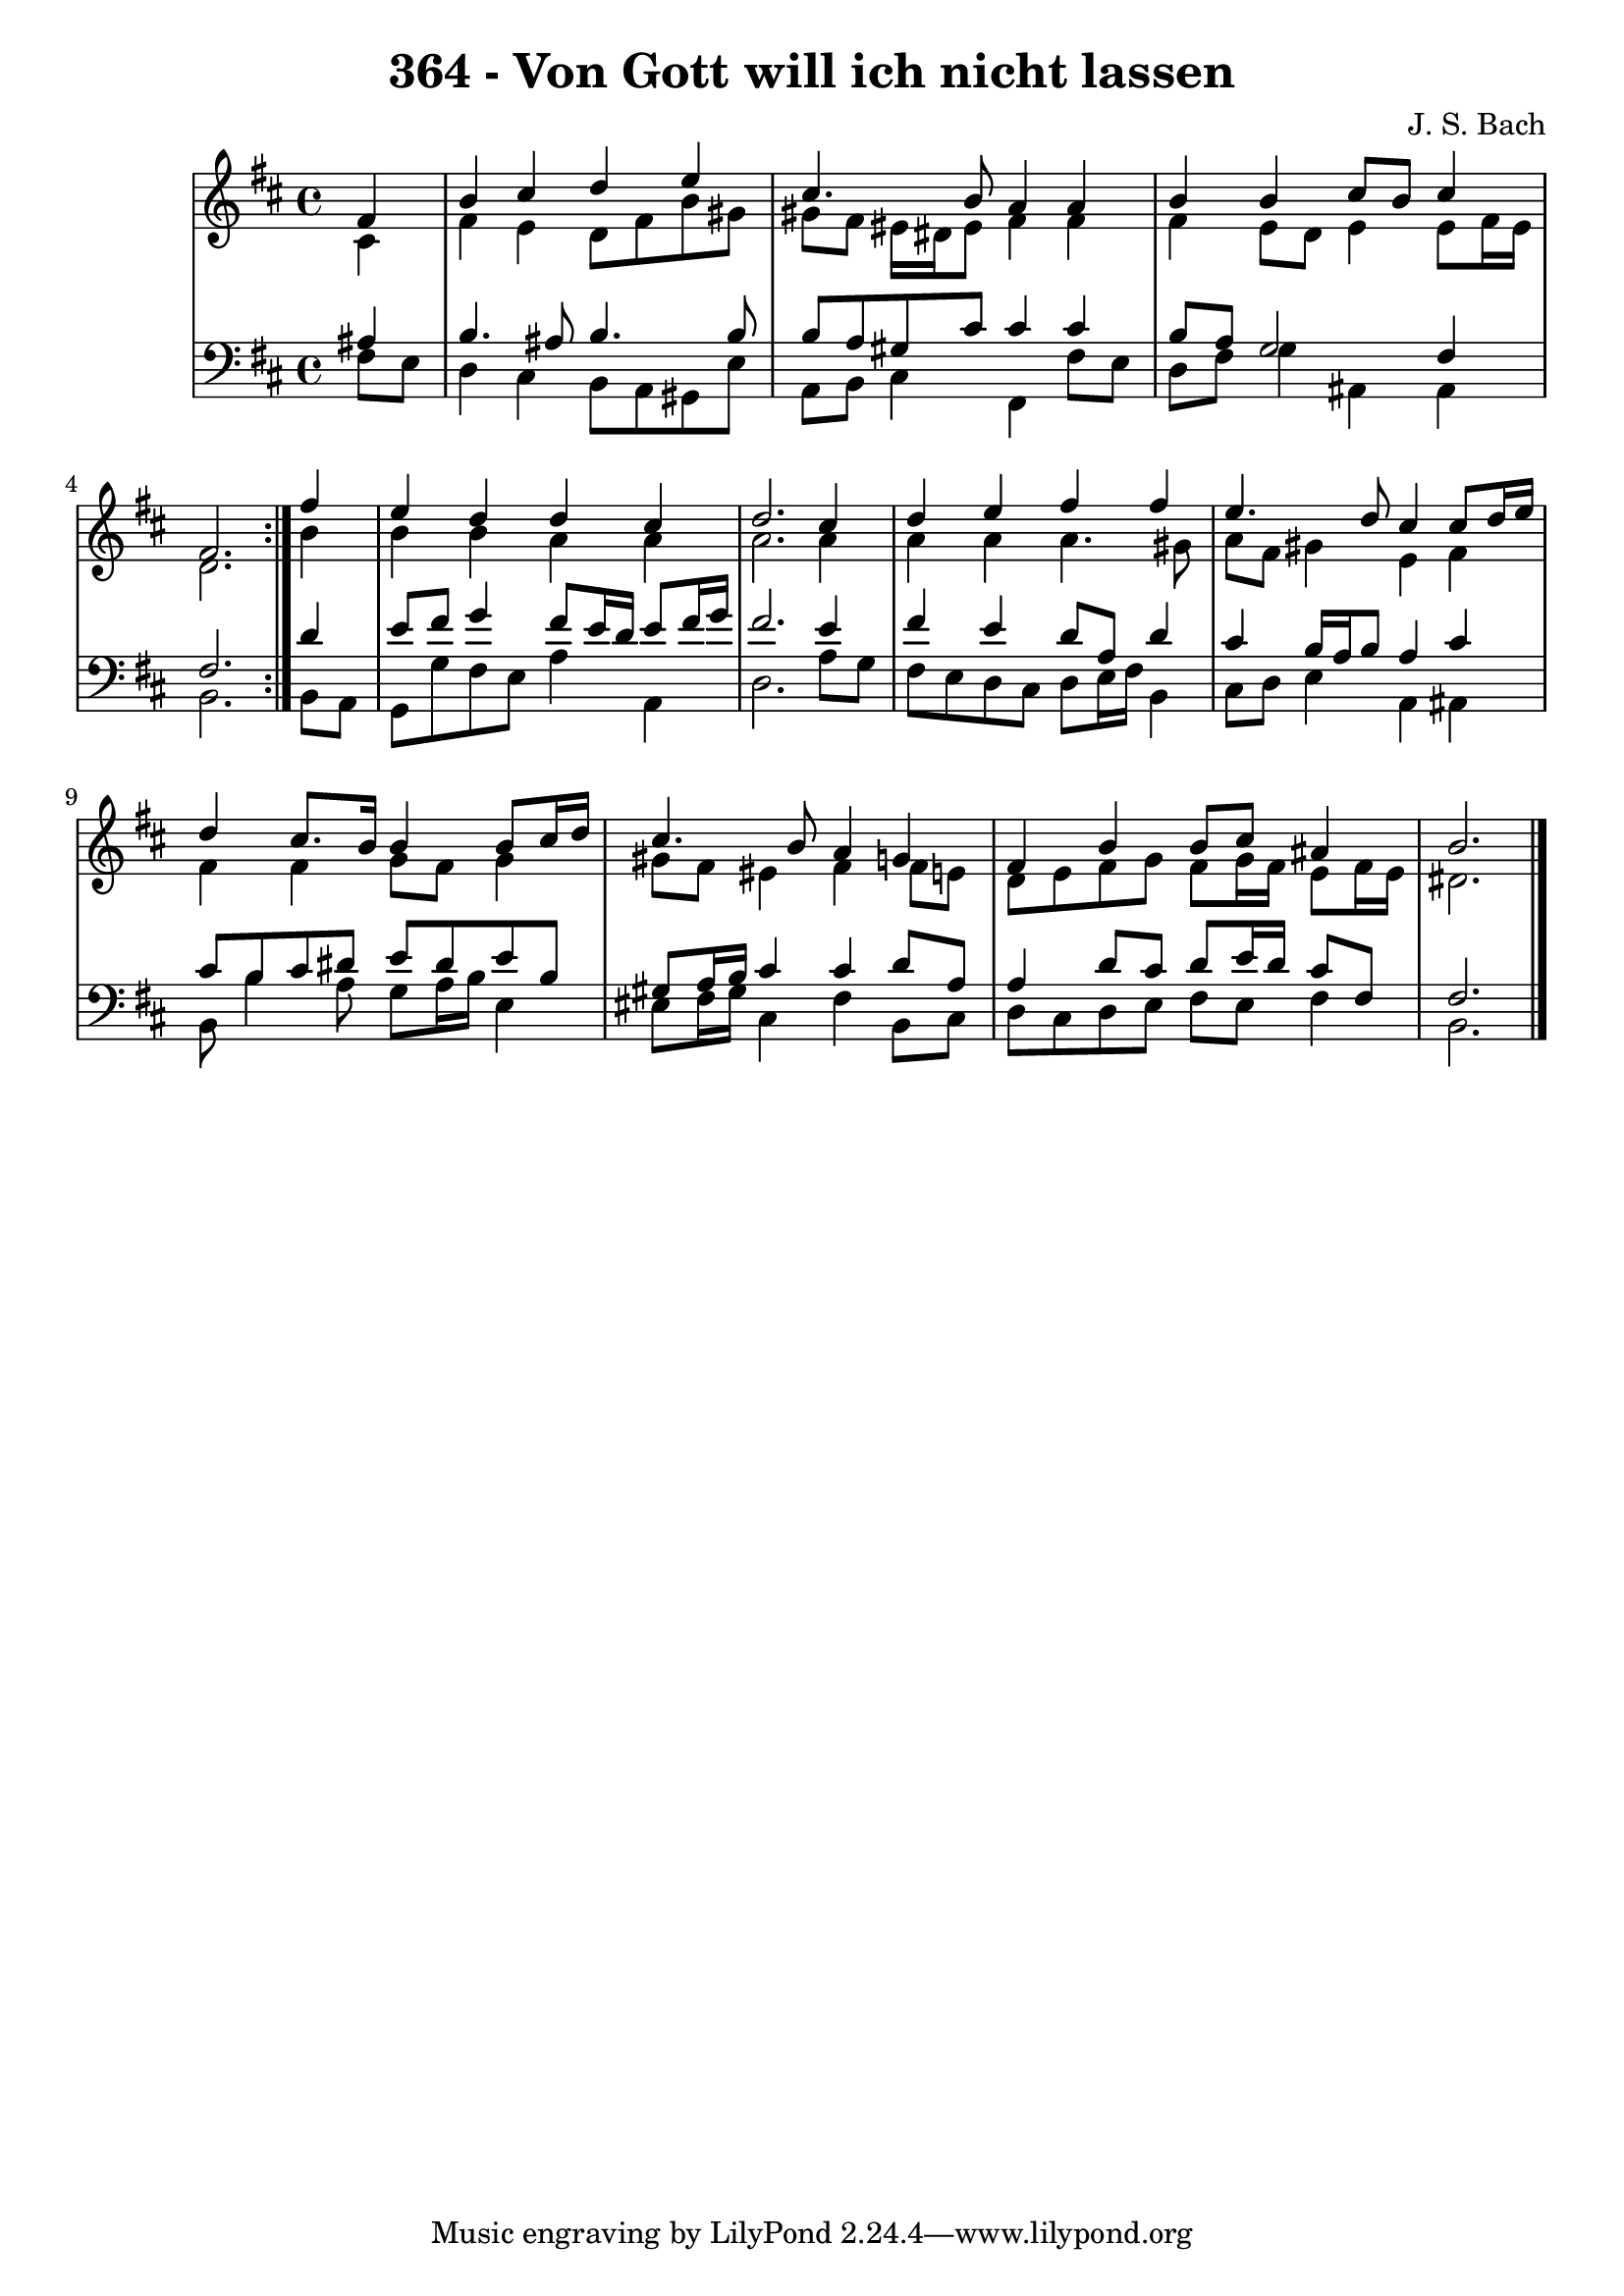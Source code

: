 \version "2.10.33"

\header {
  title = "364 - Von Gott will ich nicht lassen"
  composer = "J. S. Bach"
}


global = {
  \time 4/4
  \key b \minor
}


soprano = \relative c' {
  \repeat volta 2 {
    \partial 4 fis4 
    b4 cis4 d4 e4 
    cis4. b8 a4 a4 
    b4 b4 cis8 b8 cis4 
    fis,2. } fis'4 
  e4 d4 d4 cis4   %5
  d2. cis4 
  d4 e4 fis4 fis4 
  e4. d8 cis4 cis8 d16 e16 
  d4 cis8. b16 b4 b8 cis16 d16 
  cis4. b8 a4 g4   %10
  fis4 b4 b8 cis8 ais4 
  b2. 
  
}

alto = \relative c' {
  \repeat volta 2 {
    \partial 4 cis4 
    fis4 e4 d8 fis8 b8 gis8 
    gis8 fis8 eis16 dis16 eis8 fis4 fis4 
    fis4 e8 d8 e4 e8 fis16 e16 
    d2. } b'4 
  b4 b4 a4 a4   %5
  a2. a4 
  a4 a4 a4. gis8 
  a8 fis8 gis4 e4 fis4 
  fis4 fis4 g8 fis8 g4 
  gis8 fis8 eis4 fis4 fis8 e8   %10
  d8 e8 fis8 g8 fis8 g16 fis16 e8 fis16 e16 
  dis2. 
  
}

tenor = \relative c' {
  \repeat volta 2 {
    \partial 4 ais4 
    b4. ais8 b4. b8 
    b8 a8 gis8 cis8 cis4 cis4 
    b8 a8 g2 fis4 
    fis2. } d'4 
  e8 fis8 g4 fis8 e16 d16 e8 fis16 g16   %5
  fis2. e4 
  fis4 e4 d8 a8 d4 
  cis4 b16 a16 b8 a4 cis4 
  cis8 b8 cis8 dis8 e8 dis8 e8 b8 
  gis8 a16 b16 cis4 cis4 d8 a8   %10
  a4 d8 cis8 d8 e16 d16 cis8 fis,8 
  fis2. 
  
}

baixo = \relative c {
  \repeat volta 2 {
    \partial 4 fis8  e8 
    d4 cis4 b8 a8 gis8 e'8 
    a,8 b8 cis4 fis,4 fis'8 e8 
    d8 fis8 g4 ais,4 ais4 
    b2. } b8 a8 
  g8 g'8 fis8 e8 a4 a,4   %5
  d2. a'8 g8 
  fis8 e8 d8 cis8 d8 e16 fis16 b,4 
  cis8 d8 e4 a,4 ais4 
  b8 b'4 a8 g8 a16 b16 e,4 
  eis8 fis16 gis16 cis,4 fis4 b,8 cis8   %10
  d8 cis8 d8 e8 fis8 e8 fis4 
  b,2. 
  
}

\score {
  <<
    \new StaffGroup <<
      \override StaffGroup.SystemStartBracket #'style = #'line 
      \new Staff {
        <<
          \global
          \new Voice = "soprano" { \voiceOne \soprano }
          \new Voice = "alto" { \voiceTwo \alto }
        >>
      }
      \new Staff {
        <<
          \global
          \clef "bass"
          \new Voice = "tenor" {\voiceOne \tenor }
          \new Voice = "baixo" { \voiceTwo \baixo \bar "|."}
        >>
      }
    >>
  >>
  \layout {}
  \midi {}
}